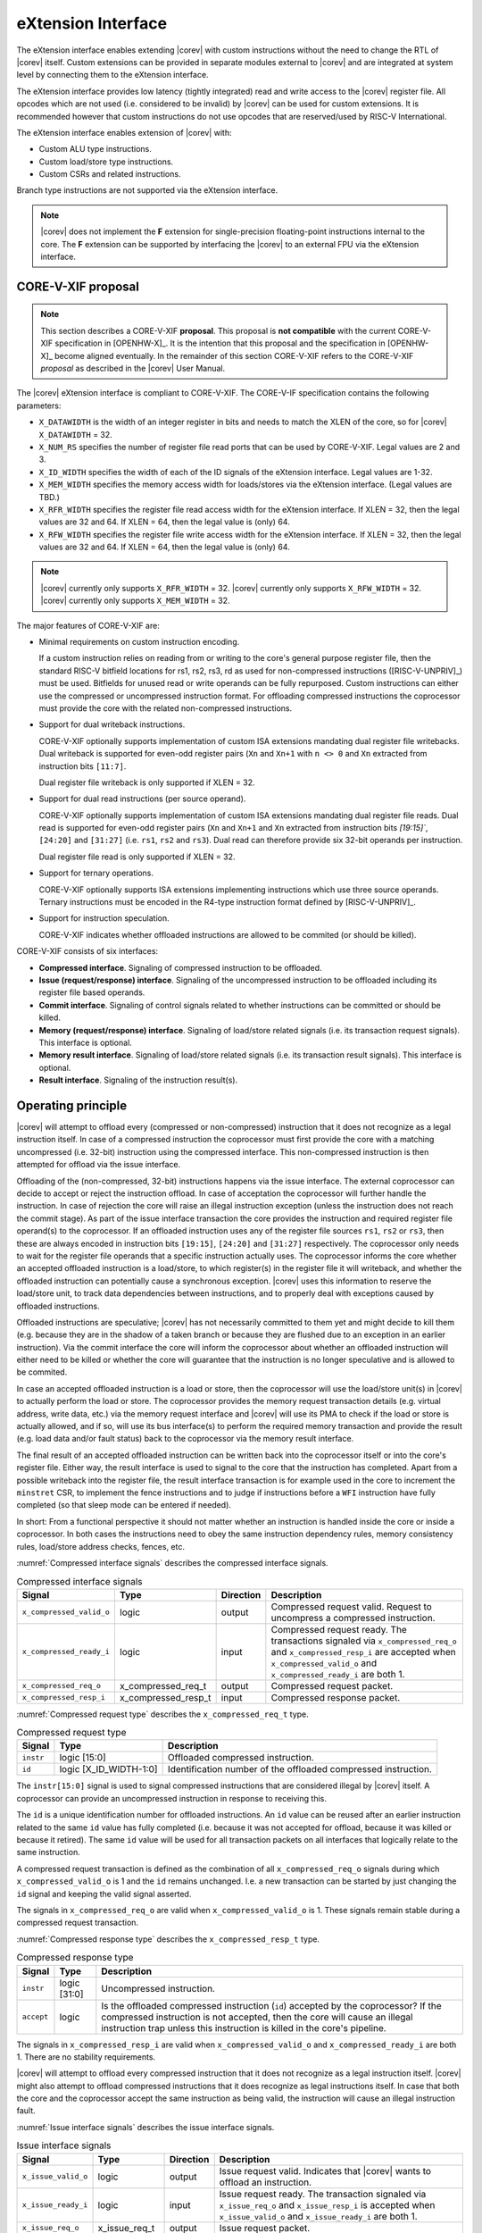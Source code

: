 .. _x_ext:

eXtension Interface
===================

The eXtension interface enables extending |corev| with custom instructions without the need to change the RTL
of |corev| itself. Custom extensions can be provided in separate modules external to |corev| and are integrated
at system level by connecting them to the eXtension interface.

The eXtension interface provides low latency (tightly integrated) read and write access to the |corev| register file.
All opcodes which are not used (i.e. considered to be invalid) by |corev| can be used for custom extensions. It is recommended
however that custom instructions do not use opcodes that are reserved/used by RISC-V International.

The eXtension interface enables extension of |corev| with:

* Custom ALU type instructions.
* Custom load/store type instructions.
* Custom CSRs and related instructions.

Branch type instructions are not supported via the eXtension interface.

.. note::

   |corev| does not implement the **F** extension for single-precision floating-point instructions internal to the core. The **F** extension
   can be supported by interfacing the |corev| to an external FPU via the eXtension interface.


CORE-V-XIF proposal
-------------------

.. note::

   This section describes a CORE-V-XIF **proposal**. This proposal is **not compatible** with the current CORE-V-XIF specification
   in [OPENHW-X]_. It is the intention that this proposal and the specification in [OPENHW-X]_ become aligned eventually.
   In the remainder of this section CORE-V-XIF refers to the CORE-V-XIF *proposal* as described in the |corev| User Manual.

The |corev| eXtension interface is compliant to CORE-V-XIF. The CORE-V-IF specification contains the following parameters:

* ``X_DATAWIDTH`` is the width of an integer register in bits and needs to match the XLEN of the core, so for  |corev| ``X_DATAWIDTH`` = 32.
* ``X_NUM_RS`` specifies the number of register file read ports that can be used by CORE-V-XIF. Legal values are 2 and 3.
* ``X_ID_WIDTH`` specifies the width of each of the ID signals of the eXtension interface. Legal values are 1-32.
* ``X_MEM_WIDTH`` specifies the memory access width for loads/stores via the eXtension interface. (Legal values are TBD.)
* ``X_RFR_WIDTH`` specifies the register file read access width for the eXtension interface. If XLEN = 32, then the legal values are 32 and 64. If XLEN = 64, then the legal value is (only) 64.
* ``X_RFW_WIDTH`` specifies the register file write access width for the eXtension interface. If XLEN = 32, then the legal values are 32 and 64. If XLEN = 64, then the legal value is (only) 64.

.. note::

   |corev| currently only supports ``X_RFR_WIDTH`` = 32. |corev| currently only supports ``X_RFW_WIDTH`` = 32. |corev| currently only supports ``X_MEM_WIDTH`` = 32.

The major features of CORE-V-XIF are:

* Minimal requirements on custom instruction encoding.

  If a custom instruction relies on reading from or writing to the core's general purpose register file, then the standard
  RISC-V bitfield locations for rs1, rs2, rs3, rd as used for non-compressed instructions ([RISC-V-UNPRIV]_) must be used.
  Bitfields for unused read or write operands can be fully repurposed. Custom instructions can either use the compressed
  or uncompressed instruction format. For offloading compressed instructions the coprocessor must provide the core with
  the related non-compressed instructions.

* Support for dual writeback instructions.

  CORE-V-XIF optionally supports implementation of custom ISA extensions mandating dual register file writebacks. Dual writeback
  is supported for even-odd register pairs (``Xn`` and ``Xn+1`` with ``n <> 0`` and ``Xn`` extracted from instruction bits ``[11:7]``.

  Dual register file writeback is only supported if XLEN = 32.

* Support for dual read instructions (per source operand).

  CORE-V-XIF optionally supports implementation of custom ISA extensions mandating dual register file reads. Dual read
  is supported for even-odd register pairs (``Xn`` and ``Xn+1`` and ``Xn`` extracted from instruction bits `[19:15]``,
  ``[24:20]`` and ``[31:27]`` (i.e. ``rs1``, ``rs2`` and ``rs3``). Dual read can therefore provide six 32-bit operands
  per instruction.

  Dual register file read is only supported if XLEN = 32.

* Support for ternary operations.

  CORE-V-XIF optionally supports ISA extensions implementing instructions which use three source operands.
  Ternary instructions must be encoded in the R4-type instruction format defined by [RISC-V-UNPRIV]_.

* Support for instruction speculation.

  CORE-V-XIF indicates whether offloaded instructions are allowed to be commited (or should be killed).

CORE-V-XIF consists of six interfaces:

* **Compressed interface**. Signaling of compressed instruction to be offloaded.
* **Issue (request/response) interface**. Signaling of the uncompressed instruction to be offloaded including its register file based operands.
* **Commit interface**. Signaling of control signals related to whether instructions can be committed or should be killed.
* **Memory (request/response) interface**. Signaling of load/store related signals (i.e. its transaction request signals). This interface is optional.
* **Memory result interface**. Signaling of load/store related signals (i.e. its transaction result signals). This interface is optional.
* **Result interface**. Signaling of the instruction result(s).

Operating principle
-------------------

|corev| will attempt to offload every (compressed or non-compressed) instruction that it does not recognize as a legal instruction itself. In case of a
compressed instruction the coprocessor must first provide the core with a matching uncompressed (i.e. 32-bit) instruction using the compressed interface.
This non-compressed instruction is then attempted for offload via the issue interface.

Offloading of the (non-compressed, 32-bit) instructions happens via the issue interface. 
The external coprocessor can decide to accept or reject the instruction offload. In case of acceptation the coprocessor
will further handle the instruction. In case of rejection the core will raise an illegal instruction exception (unless the instruction does not reach the
commit stage). As part of the issue interface transaction the core provides the instruction and required register file operand(s) to the coprocessor. If
an offloaded instruction uses any of the register file sources ``rs1``, ``rs2`` or ``rs3``, then these are always encoded in instruction bits ``[19:15]``,
``[24:20]`` and ``[31:27]`` respectively. The coprocessor only needs to wait for the register file operands that a specific instruction actually uses.
The coprocessor informs the core whether an accepted offloaded instruction is a load/store, to which register(s) in the register file it will writeback, and
whether the offloaded instruction can potentially cause a synchronous exception. |corev| uses this information to reserve the load/store unit, to track
data dependencies between instructions, and to properly deal with exceptions caused by offloaded instructions.

Offloaded instructions are speculative; |corev| has not necessarily committed to them yet and might decide to kill them (e.g.
because they are in the shadow of a taken branch or because they are flushed due to an exception in an earlier instruction). Via the commit interface the
core will inform the coprocessor about whether an offloaded instruction will either need to be killed or whether the core will guarantee that the instruction
is no longer speculative and is allowed to be commited.

In case an accepted offloaded instruction is a load or store, then the coprocessor will use the load/store unit(s) in |corev| to actually perform the load
or store. The coprocessor provides the memory request transaction details (e.g. virtual address, write data, etc.) via the memory request interface and |corev|
will use its PMA to check if the load or store is actually allowed, and if so, will use its bus interface(s) to perform the required memory transaction and
provide the result (e.g. load data and/or fault status) back to the coprocessor via the memory result interface.

The final result of an accepted offloaded instruction can be written back into the coprocessor itself or into the core's register file. Either way, the
result interface is used to signal to the core that the instruction has completed. Apart from a possible writeback into the register file, the result
interface transaction is for example used in the core to increment the ``minstret`` CSR, to implement the fence instructions and to judge if instructions
before a ``WFI`` instruction have fully completed (so that sleep mode can be entered if needed).

In short: From a functional perspective it should not matter whether an instruction is handled inside the core or inside a coprocessor. In both cases
the instructions need to obey the same instruction dependency rules, memory consistency rules, load/store address checks, fences, etc.

:numref:`Compressed interface signals` describes the compressed interface signals.

.. table:: Compressed interface signals
  :name: Compressed interface signals

  +---------------------------+---------------------+-----------------+------------------------------------------------------------------------------------------------------------------------------+
  | **Signal**                | **Type**            | **Direction**   | **Description**                                                                                                              |
  +---------------------------+---------------------+-----------------+------------------------------------------------------------------------------------------------------------------------------+
  | ``x_compressed_valid_o``  | logic               | output          | Compressed request valid. Request to uncompress a compressed instruction.                                                    |
  +---------------------------+---------------------+-----------------+------------------------------------------------------------------------------------------------------------------------------+
  | ``x_compressed_ready_i``  | logic               | input           | Compressed request ready. The transactions signaled via ``x_compressed_req_o`` and ``x_compressed_resp_i`` are accepted when |
  |                           |                     |                 | ``x_compressed_valid_o`` and  ``x_compressed_ready_i`` are both 1.                                                           |
  +---------------------------+---------------------+-----------------+------------------------------------------------------------------------------------------------------------------------------+
  | ``x_compressed_req_o``    | x_compressed_req_t  | output          | Compressed request packet.                                                                                                   |
  +---------------------------+---------------------+-----------------+------------------------------------------------------------------------------------------------------------------------------+
  | ``x_compressed_resp_i``   | x_compressed_resp_t | input           | Compressed response packet.                                                                                                  |
  +---------------------------+---------------------+-----------------+------------------------------------------------------------------------------------------------------------------------------+

:numref:`Compressed request type` describes the ``x_compressed_req_t`` type.

.. table:: Compressed request type
  :name: Compressed request type

  +------------------------+-------------------------+-----------------------------------------------------------------------------------------------------------------+
  | **Signal**             | **Type**                | **Description**                                                                                                 |
  +------------------------+-------------------------+-----------------------------------------------------------------------------------------------------------------+
  | ``instr``              | logic [15:0]            | Offloaded compressed instruction.                                                                               |
  +------------------------+-------------------------+-----------------------------------------------------------------------------------------------------------------+
  | ``id``                 | logic [X_ID_WIDTH-1:0]  | Identification number of the offloaded compressed instruction.                                                  |
  +------------------------+-------------------------+-----------------------------------------------------------------------------------------------------------------+

The ``instr[15:0]`` signal is used to signal compressed instructions that are considered illegal by |corev| itself. A coprocessor can provide an uncompressed instruction
in response to receiving this.

The ``id`` is a unique identification number for offloaded instructions. An ``id`` value can be reused after an earlier instruction related to the same ``id`` value
has fully completed (i.e. because it was not accepted for offload, because it was killed or because it retired). The same ``id`` value will be used for all transaction
packets on all interfaces that logically relate to the same instruction.

A compressed request transaction is defined as the combination of all ``x_compressed_req_o`` signals during which ``x_compressed_valid_o`` is 1 and the ``id`` remains unchanged. I.e. a new
transaction can be started by just changing the ``id`` signal and keeping the valid signal asserted.

The signals in ``x_compressed_req_o`` are valid when ``x_compressed_valid_o`` is 1. These signals remain stable during a compressed request transaction.

:numref:`Compressed response type` describes the ``x_compressed_resp_t`` type.

.. table:: Compressed response type
  :name: Compressed response type

  +------------------------+----------------------+-----------------------------------------------------------------------------------------------------------------+ 
  | **Signal**             | **Type**             | **Description**                                                                                                 | 
  +------------------------+----------------------+-----------------------------------------------------------------------------------------------------------------+ 
  | ``instr``              | logic [31:0]         | Uncompressed instruction.                                                                                       |
  +------------------------+----------------------+-----------------------------------------------------------------------------------------------------------------+
  | ``accept``             | logic                | Is the offloaded compressed instruction (``id``) accepted by the coprocessor?                                   | 
  |                        |                      | If the compressed instruction is not accepted, then the core will cause an illegal instruction trap unless this | 
  |                        |                      | instruction is killed in the core's pipeline.                                                                   | 
  +------------------------+----------------------+-----------------------------------------------------------------------------------------------------------------+ 

The signals in ``x_compressed_resp_i`` are valid when ``x_compressed_valid_o`` and ``x_compressed_ready_i`` are both 1. There are no stability requirements.

|corev| will attempt to offload every compressed instruction that it does not recognize as a legal instruction itself. |corev| might also attempt to offload
compressed instructions that it does recognize as legal instructions itself. In case that both the core and the coprocessor accept the same instruction as being valid,
the instruction will cause an illegal instruction fault.

:numref:`Issue interface signals` describes the issue interface signals.

.. table:: Issue interface signals
  :name: Issue interface signals

  +---------------------------+-----------------+-----------------+------------------------------------------------------------------------------------------------------------------------------+
  | **Signal**                | **Type**        | **Direction**   | **Description**                                                                                                              |
  +---------------------------+-----------------+-----------------+------------------------------------------------------------------------------------------------------------------------------+
  | ``x_issue_valid_o``       | logic           | output          | Issue request valid. Indicates that |corev| wants to offload an instruction.                                                 |
  +---------------------------+-----------------+-----------------+------------------------------------------------------------------------------------------------------------------------------+
  | ``x_issue_ready_i``       | logic           | input           | Issue request ready. The transaction signaled via ``x_issue_req_o`` and ``x_issue_resp_i`` is accepted when                  |
  |                           |                 |                 | ``x_issue_valid_o`` and  ``x_issue_ready_i`` are both 1.                                                                     |
  +---------------------------+-----------------+-----------------+------------------------------------------------------------------------------------------------------------------------------+
  | ``x_issue_req_o``         | x_issue_req_t   | output          | Issue request packet.                                                                                                        |
  +---------------------------+-----------------+-----------------+------------------------------------------------------------------------------------------------------------------------------+
  | ``x_issue_resp_i``        | x_issue_resp_t  | input           | Issue response packet.                                                                                                       |
  +---------------------------+-----------------+-----------------+------------------------------------------------------------------------------------------------------------------------------+

:numref:`Issue request type` describes the ``x_issue_req_t`` type.

.. table:: Issue request type
  :name: Issue request type

  +------------------------+-------------------------+-----------------------------------------------------------------------------------------------------------------+
  | **Signal**             | **Type**                | **Description**                                                                                                 |
  +------------------------+-------------------------+-----------------------------------------------------------------------------------------------------------------+
  | ``instr``              | logic [31:0]            | Offloaded instruction.                                                                                          |
  +------------------------+-------------------------+-----------------------------------------------------------------------------------------------------------------+
  | ``id``                 | logic [X_ID_WIDTH-1:0]  | Identification of the offloaded instruction.                                                                    |
  |                        |                         |                                                                                                                 |
  |                        |                         |                                                                                                                 |
  +------------------------+-------------------------+-----------------------------------------------------------------------------------------------------------------+
  | ``rs[X_NUM_RS-1:0]``   | logic [X_RFR_WIDTH-1:0] | Register file source operands for the offloaded instruction.                                                    |
  +------------------------+-------------------------+-----------------------------------------------------------------------------------------------------------------+
  | ``rs_valid``           | logic [X_NUM_RS-1:0]    | Validity of the register file source operand(s).                                                                |
  +------------------------+-------------------------+-----------------------------------------------------------------------------------------------------------------+

A issue request transaction is defined as the combination of all ``x_issue_req_o`` signals during which ``x_issue_valid_o`` is 1 and the ``id`` remains unchanged. I.e. a new
transaction can be started by just changing the ``id`` signal and keeping the valid signal asserted.

The ``instr``, ``id`` and ``rs_valid`` signals are valid when ``x_issue_valid_o`` is 1. The ``rs`` is only considered valid when ``x_issue_valid_o`` is 1 and the corresponding
bit in ``rs_valid`` is 1 as well.

The ``instr`` signal remain stable during an issue request transaction. The ``rs_valid`` bits are not required to be stable during the transaction. Each bit
can transition from 0 to 1, but is not allowed to transition back to 0 during a transaction. The ``rs`` signals are only required to be stable during the part
of a transaction in which these signals are considered to be valid.

The ``rs[X_NUM_RS-1:0]`` signals provide the register file operand(s) to the coprocessor. In case that ``XLEN`` = ``X_RFR_WIDTH``, then the regular register file
operands corresponding to ``rs1``, ``rs2`` or ``rs3`` are provided. In case ``XLEN`` != ``X_RFR_WIDTH`` (i.e. ``XLEN`` = 32 and ``X_RFR_WIDTH`` = 64), then the
``rs[X_NUM_RS-1:0]`` signals provide two 32-bit register file operands per index (corresponding to even/odd register pairs) with the even register specified
in ``rs1``, ``rs2`` or ``rs3``. The register file operand for the even register file index is provided in the lower 32 bits; the register file operand for the
odd register file index is provided in the upper 32 bits.

.. note::

   |corev| currently only supports ``X_RFR_WIDTH`` = 32.

:numref:`Issue response type` describes the ``x_issue_resp_t`` type.

.. table:: Issue response type
  :name: Issue response type

  +------------------------+----------------------+------------------------------------------------------------------------------------------------------------------+ 
  | **Signal**             | **Type**             | **Description**                                                                                                  | 
  +------------------------+----------------------+------------------------------------------------------------------------------------------------------------------+ 
  | ``accept``             | logic                | Is the offloaded instruction (``id``) accepted by the coprocessor? If                                            | 
  |                        |                      | the instruction is not accepted, then the core will cause an illegal instruction trap unless this offloaded      | 
  |                        |                      | instruction is killed.                                                                                           | 
  +------------------------+----------------------+------------------------------------------------------------------------------------------------------------------+ 
  | ``writeback``          | logic                | Will the coprocessor perform a writeback in the core to ``rd``?                                                  | 
  |                        |                      | A coprocessor must signal ``writeback`` as 0 for non-accepted instructions.                                      | 
  +------------------------+----------------------+------------------------------------------------------------------------------------------------------------------+ 
  | ``dualwrite``          | logic                | Will the coprocessor perform a dual writeback in the core to ``rd`` and ``rd+1``?                                | 
  |                        |                      | A coprocessor must signal ``dualwrite`` as 0 for non-accepted instructions.                                      | 
  +------------------------+----------------------+------------------------------------------------------------------------------------------------------------------+ 
  | ``dualread``           | logic                | Will the coprocessor require dual reads from ``rs1\rs2\rs3`` and ``rs1+1\rs2+1\rs3+1``?                          | 
  |                        |                      | A coprocessor must signal ``dualread`` as 0 for non-accepted instructions.                                       | 
  +------------------------+----------------------+------------------------------------------------------------------------------------------------------------------+ 
  | ``loadstore``          | logic                | Is the offloaded instruction a load/store instruction?                                                           | 
  |                        |                      | A coprocessor must signal ``loadstore`` as 0 for non-accepted instructions. (Only) if an instruction is          | 
  |                        |                      | accepted with ``loadstore`` is 1 and the instruction is not killed, then the coprocessor must perform one or     | 
  |                        |                      | more transactions via the memory group interface.                                                                | 
  +------------------------+----------------------+------------------------------------------------------------------------------------------------------------------+ 
  | ``exc``                | logic                | Can the offloaded instruction possibly cause a synchronous exception?                                            | 
  |                        |                      | A coprocessor must signal ``exc`` as 0 for non-accepted instructions.                                            | 
  +------------------------+----------------------+------------------------------------------------------------------------------------------------------------------+ 

The core will attempt to offload instructions via the issue interface for the following two main scenarios:

* The instruction is originally non-compressed and it is not recognized as a valid instruction by the core's non-compressed instruction decoder.
* The instruction is originally compressed and the coprocessor accepted the compressed instruction and provided a 32-bit uncompressed instruction.
  In this case the 32-bit uncompressed instruction will be attempted for offload even if it matches in the core's non-compressed instruction decoder.

Apart from the above two main scenarios |corev| might also attempt to offload
(compressed/uncompressed) instructions that it does recognize as legal instructions itself. In case that both the core and the coprocessor accept the same instruction as being valid,
the instruction will cause an illegal instruction fault.


A coprocessor can (only) accept an offloaded instruction when:

* It can handle the instruction (based on decoding ``instr``).
* The required source registers are marked valid by the offloading core  (``x_issue_valid_o`` is 1 and required bit(s) ``rs_valid`` are 1).

A transaction is considered offloaded/accepted on the positive edge of ``clk_i`` when ``x_issue_valid_o``, ``x_issue_ready_i`` and ``accept`` are aserted.
A transaction is considered rejected on the positive edge of ``clk_i`` when ``x_issue_valid_o`` and ``x_issue_ready_i`` are asserted while ``accept`` is deaserted.

The signals in ``x_issue_resp_i`` are valid when ``x_issue_req_o`` and ``x_issue_ready_i`` are both 1. There are no stability requirements.

:numref:`Commit interface signals` describes the commit interface signals.

.. table:: Commit interface signals
  :name: Commit interface signals

  +---------------------------+-----------------+-----------------+------------------------------------------------------------------------------------------------------------------------------+
  | **Signal**                | **Type**        | **Direction**   | **Description**                                                                                                              |
  +---------------------------+-----------------+-----------------+------------------------------------------------------------------------------------------------------------------------------+
  | ``x_commit_valid_o``      | logic           | output          | Commit request valid. Indicates that |corev| has valid commit or kill information for an offloaded instruction.              |
  |                           |                 |                 | There is no corresponding ready signal (it is implicit and assumed 1). The coprocessor must be ready                         |
  |                           |                 |                 | to observe the ``x_commit_valid_o`` and ``x_commit_kill`` signals at any time coincident or after an issue transaction       |
  |                           |                 |                 | initiation.                                                                                                                  |
  +---------------------------+-----------------+-----------------+------------------------------------------------------------------------------------------------------------------------------+
  | ``x_commit_o``            | x_commit_t      | output          | Commit packet.                                                                                                               |
  +---------------------------+-----------------+-----------------+------------------------------------------------------------------------------------------------------------------------------+

:numref:`Commit packet type` describes the ``x_commit_t`` type.

.. table:: Commit packet type
  :name: Commit packet type

  +--------------------+------------------------+------------------------------------------------------------------------------------------------------------------------------+
  | ``id``             | logic [X_ID_WIDTH-1:0] | Identification of the offloaded instruction. Valid when ``x_commit_valid_o`` is 1.                                           |
  +--------------------+------------------------+------------------------------------------------------------------------------------------------------------------------------+
  | ``x_commit_kill``  | logic                  | Shall an offloaded instruction be killed? If ``x_commit_valid_o`` is 1 and ``x_commit_kill`` is 0, then the core guarantees  |
  |                    |                        | that the offloaded instruction (``id``) is no longer speculative, will not get killed (e.g. due to misspeculation or an      |
  |                    |                        | exception in a preceding instruction), and is allowed to be committed. If ``x_commit_valid_o`` is 1 and ``x_commit_kill`` is |
  |                    |                        | 1, then the offloaded instruction (``id``) shall be killed in the coprocessor and the coprocessor must guarantee that the    |
  |                    |                        | related instruction does/did not change architectural state.                                                                 |
  +--------------------+------------------------+------------------------------------------------------------------------------------------------------------------------------+

The ``x_commit_valid_o`` signal will be 1 exactly one ``clk_i`` cycle for every offloaded instruction by the coprocessor (whether accepted or not). The ``id`` value indicates which offloaded
instruction is allowed to be committed or is supposed to be killed. The ``id`` values of subsequent commit transactions will increment (and wrap around)

For each offloaded and accepted instruction the core is guaranteed to (eventually) signal that such an instruction is either no longer speculative and can be committed (``x_commit_valid_o`` is 1
and ``x_commit_kill`` is 0) or that the instruction must be killed (``x_commit_valid_o`` is 1 and ``x_commit_kill`` is 1). 

A coprocessor does not have to wait for ``x_commit_valid_o`` to
become asserted. It can speculate that an offloaded accepted instruction will not get killed, but in case this speculation turns out to be wrong because the instruction actually did get killed,
then the coprocessor must undo any of its internal architectural state changes that are due to the killed instruction. 

A coprocessor is allowed to perform speculative memory request transactions, but then must be aware that |corev| can signal a failure for speculative memory request transactions to
certain memory regions. A coprocessor shall never perform memory request transactions for instructions that have already been killed at least a ``clk_i`` cycle earlier.

A coprocessor is not allowed to perform speculative result transactions. A coprocessor shall never perform result  transactions for instructions that have already been killed at least a ``clk_i`` cycle earlier.

The signals in ``x_commit_o`` are valid when ``x_commit_valid_o`` is 1.

:numref:`Memory (request/response) interface signals` describes the memory (request/response) interface signals.

.. table:: Memory (request/response) interface signals
  :name: Memory (request/response) interface signals

  +---------------------------+-----------------+-----------------+------------------------------------------------------------------------------------------------------------------------------+
  | **Signal**                | **Type**        | **Direction**   | **Description**                                                                                                              |
  +---------------------------+-----------------+-----------------+------------------------------------------------------------------------------------------------------------------------------+
  | ``x_mem_valid_i``         | logic           | input           | Memory (request/response) valid. Indicates that the coprocessor wants to perform a memory transaction for an                 |
  |                           |                 |                 | offloaded instruction.                                                                                                       |
  +---------------------------+-----------------+-----------------+------------------------------------------------------------------------------------------------------------------------------+
  | ``x_mem_ready_o``         | logic           | output          | Memory (request/response) ready. The memory (request/response) signaled via ``x_mem_req_i`` is accepted by |corev| when      |
  |                           |                 |                 | ``x_mem_valid_i`` and  ``x_mem_ready_o`` are both 1.                                                                         |
  +---------------------------+-----------------+-----------------+------------------------------------------------------------------------------------------------------------------------------+
  | ``x_mem_req_i``           | x_mem_req_t     | input           | Memory request packet.                                                                                                       |
  +---------------------------+-----------------+-----------------+------------------------------------------------------------------------------------------------------------------------------+
  | ``x_mem_resp_o``          | x_mem_resp_t    | output          | Memory response packet. Response to memory request (e.g. PMA check response). Note that this is not the memory result.       |
  +---------------------------+-----------------+-----------------+------------------------------------------------------------------------------------------------------------------------------+

:numref:`Memory request type` describes the ``x_mem_req_t`` type.

.. table:: Memory request type
  :name: Memory request type

  +--------------+----------------------------+-----------------------------------------------------------------------------------------------------------------+
  | **Signal**   | **Type**                   | **Description**                                                                                                 |
  +--------------+----------------------------+-----------------------------------------------------------------------------------------------------------------+
  | ``id``       | logic [X_ID_WIDTH-1:0]     | Identification of the offloaded instruction.                                                                    |
  +--------------+----------------------------+-----------------------------------------------------------------------------------------------------------------+
  | ``addr``     | logic [31:0]               | Virtual address of the memory transaction.                                                                      |
  +--------------+----------------------------+-----------------------------------------------------------------------------------------------------------------+
  | ``we``       | logic                      | Write enable of the memory transaction.                                                                         |
  +--------------+----------------------------+-----------------------------------------------------------------------------------------------------------------+
  | ``size``     | logic [1:0]                | Size of the memory transaction. 0: byte, 1: halfword, 2: word.                                                  |
  +--------------+----------------------------+-----------------------------------------------------------------------------------------------------------------+
  | ``wdata``    | logic [X_MEM_WIDTH-1:0]    | Write data of a store memory transaction.                                                                       |
  +--------------+----------------------------+-----------------------------------------------------------------------------------------------------------------+
  | ``last``     | logic                      | Is this the last memory transaction for the offloaded instruction?                                              |
  +--------------+----------------------------+-----------------------------------------------------------------------------------------------------------------+
  | ``spec``     | logic                      | Is the memory transaction speculative?                                                                          |
  +--------------+----------------------------+-----------------------------------------------------------------------------------------------------------------+

The memory request interface can be used by the coprocessor to initiate data side memory read or memory write transactions. All memory transactions, no matter if
they are initiated by |corev| itself or by a coprocessor via the memory request interface, are treated equally. Specifically this equal treatment applies to:

* PMA checks
* PMA attribution
* Misaligned load/store handling (i.e. halfword or word accesses that cross a word boundary are split into two bus transactions)
* Write buffer usage

As for non-offloaded load or store instructions it is assumed that execute permission is never required for offloaded load or store instructions. |corev| itself
never speculates load or store transactions. If desired a coprocessor can avoid performing speculative loads or stores (as indicated by ``spec`` is 1) as well
by waiting for the commit interface to signal that the offloaded instruction is no longer speculative before issuing the memory request.

A memory request transaction is defined as the combination of all ``x_mem_req_i`` signals during which ``x_mem_valid_i`` is 1 and the ``id`` remains unchanged. I.e. a new
transaction can be started by just changing the ``id`` signal and keeping the valid signal asserted.

The signals in ``x_mem_req_i`` are valid when ``x_mem_valid_i`` is 1. These signals remain stable during a memory request transaction. ``wdata`` is only required to remain
stable during memory request transactions in which ``we`` is 1.

:numref:`Memory request type` describes the ``x_mem_resp_t`` type.

.. table:: Memory response type
  :name: Memory response type

  +------------------------+------------------+-----------------------------------------------------------------------------------------------------------------+
  | **Signal**             | **Type**         | **Description**                                                                                                 |
  +------------------------+------------------+-----------------------------------------------------------------------------------------------------------------+
  | ``exc``                | logic            | Did the memory request cause a synchronous exception?                                                           |
  +------------------------+------------------+-----------------------------------------------------------------------------------------------------------------+
  | ``exccode``            | logic [5:0]      | Excecption code.                                                                                                |
  +------------------------+------------------+-----------------------------------------------------------------------------------------------------------------+

The ``exc`` is used to signal synchronous exceptions resulting from the memory request transaction defined in ``x_mem_req_i``. In case of a synchronous exception
no corresponding transaction will be performed over the memory result (``x_mem_result_valid_o``) interface. |corev| can for example signal a synchronous exception
in case of a PMP fault. A synchronous exception will lead to a trap in |corev| unless the corresponding instruction is killed.

The signals in ``x_mem_resp_o`` are valid when ``x_mem_valid_i`` and  ``x_mem_ready_o`` are both 1. There are no stability requirements.

The memory (request/response) interface is optional. If it is included, then the memory result interface shall also be included.

:numref:`Memory result interface signals` describes the memory result interface signals.

.. table:: Memory result interface signals
  :name: Memory result interface signals

  +---------------------------+-----------------+-----------------+------------------------------------------------------------------------------------------------------------------------------+
  | **Signal**                | **Type**        | **Direction**   | **Description**                                                                                                              |
  +---------------------------+-----------------+-----------------+------------------------------------------------------------------------------------------------------------------------------+
  | ``x_mem_result_valid_o``  | logic           | output          | Memory result valid. Indicates that |corev| has a valid memory result for the corresponding memory request.                  |
  |                           |                 |                 | There is no corresponding ready signal (it is implicit and assumed 1). The coprocessor must be ready to accept               |
  |                           |                 |                 | ``x_mem_result_o`` whenever ``x_mem_result_valid_o`` is 1.                                                                   |
  +---------------------------+-----------------+-----------------+------------------------------------------------------------------------------------------------------------------------------+
  | ``x_mem_result_o``        | x_mem_result_t  | output          | Memory result packet.                                                                                                        |
  +---------------------------+-----------------+-----------------+------------------------------------------------------------------------------------------------------------------------------+

:numref:`Memory result type` describes the ``x_mem_result_t`` type.

.. table:: Memory result type
  :name: Memory result type

  +---------------+---------------------------+-----------------------------------------------------------------------------------------------------------------+
  | **Signal**    |          **Type**         | **Description**                                                                                                 |
  +---------------+---------------------------+-----------------------------------------------------------------------------------------------------------------+
  | ``id``        | logic [X_ID_WIDTH-1:0]    | Identification of the offloaded instruction.                                                                    |
  +---------------+---------------------------+-----------------------------------------------------------------------------------------------------------------+
  | ``rdata``     | logic [X_MEM_WIDTH-1:0]   | Read data of a read memory transaction. Only used for reads.                                                    |
  +---------------+---------------------------+-----------------------------------------------------------------------------------------------------------------+
  | ``err``       | logic                     | Did the instruction cause a bus error?                                                                          |
  +---------------+---------------------------+-----------------------------------------------------------------------------------------------------------------+

The memory result interface is used to provide a result from |corev| to the coprocessor for every memory transaction (i.e. for both read and write transactions).
No memory result transaction is performed for instructions that led to a synchronous exception as signaled via the memory (request/response) interface. If a
memory (request/response) transaction was not killed, then the corresponding memory result transaction will not be killed either.
Memory result transactions are provided by the core in the same order (with matching ``id``) as the memory (request/response) transactions are received. The ``err`` signal
signals whether a bus error occurred. If so, then an NMI is signaled, just like for bus errors caused by non-offloaded loads and stores. 

The signals in ``x_mem_result_o`` are valid when ``x_mem_result_valid_o`` is 1.

The memory result interface is optional. If it is included, then the memory (request/response) interface shall also be included.

:numref:`Result interface signals` describes the result interface signals.

.. table:: Result interface signals
  :name: Result interface signals

  +---------------------------+-----------------+-----------------+------------------------------------------------------------------------------------------------------------------------------+
  | **Signal**                | **Type**        | **Direction**   | **Description**                                                                                                              |
  +---------------------------+-----------------+-----------------+------------------------------------------------------------------------------------------------------------------------------+
  | ``x_result_valid_i``      | logic           | input           | Result request valid. Indicates that the coprocessor has a valid result (write data or exception) for an offloaded           |
  |                           |                 |                 | instruction.                                                                                                                 |
  +---------------------------+-----------------+-----------------+------------------------------------------------------------------------------------------------------------------------------+
  | ``x_result_ready_o``      | logic           | output          | Result request ready. The result signaled via ``x_result_i`` is accepted by the core when                                    |
  |                           |                 |                 | ``x_result_valid_i`` and  ``x_result_ready_o`` are both 1.                                                                   |
  +---------------------------+-----------------+-----------------+------------------------------------------------------------------------------------------------------------------------------+
  | ``x_result_i``            | x_result_t      | input           | Result packet.                                                                                                               |
  +---------------------------+-----------------+-----------------+------------------------------------------------------------------------------------------------------------------------------+

The coprocessor shall provide results to the core via the result interface. A coprocessor is allowed to provide results to the core in an out of order fashion. A coprocessor is only
allowed to provide a result for an instruction once the core has indicated (via the commit interface) that this instruction is allowed to be committed. Each accepted offloaded (committed and not killed) instruction shall
have exactly one result group transaction (even if no data needs to be written back to the core's register file).

:numref:`Result packet type` describes the ``x_result_t`` type.

.. table:: Result packet type
  :name: Result packet type

  +---------------+---------------------------+-----------------------------------------------------------------------------------------------------------------+
  | **Signal**    | **Type**                  | **Description**                                                                                                 |
  +---------------+---------------------------+-----------------------------------------------------------------------------------------------------------------+
  | ``id``        | logic [X_ID_WIDTH-1:0]    | Identification of the offloaded instruction.                                                                    |
  +---------------+---------------------------+-----------------------------------------------------------------------------------------------------------------+
  | ``data``      | logic [X_RFW_WIDTH-1:0]   | Register file write data value(s).                                                                              |
  +---------------+---------------------------+-----------------------------------------------------------------------------------------------------------------+
  | ``rd ``       | logic [4:0]               | Register file destination address(es).                                                                          |
  +---------------+---------------------------+-----------------------------------------------------------------------------------------------------------------+
  | ``we``        | logic                     | Register file write enable(s).                                                                                  |
  +---------------+---------------------------+-----------------------------------------------------------------------------------------------------------------+
  | ``exc``       | logic                     | Did the instruction cause a synchronous exception?                                                              |
  +---------------+---------------------------+-----------------------------------------------------------------------------------------------------------------+
  | ``exccode``   | logic [5:0]               | Excecption code.                                                                                                |
  +---------------+---------------------------+-----------------------------------------------------------------------------------------------------------------+

A result transaction is defined as the combination of all ``x_result_i`` signals during which ``x_result_valid_i`` is 1 and the ``id`` remains unchanged. I.e. a new
transaction can be started by just changing the ``id`` signal and keeping the valid signal asserted.

The signals in ``x_result_i`` are valid when ``x_result_valid_i`` is 1. These signals remain stable during a result transaction.

Interface dependencies
----------------------

The following rules apply to the relative ordering of the interface handshakes:

* The compressed interface transactions are in program order (but instructions that are considered valid in the core itself are not attempted for offload).
* Every accepted compressed interface transaction has an associated issue interface transaction (but not the other way around) and both interfaces use a matching transaction ordering.
* The issue interface transactions are in program order (but instructions that are considered valid in the core itself are not attempted for offload).
* Every issue interface transaction has an associated commit interface transaction and both interfaces use a matching transaction ordering.
* If an offloaded instruction is accepted as a ``loadstore`` instruction and not killed, then for each such instruction one or more memory transaction must occur
  via the memory interface. The transaction ordering on the memory interface interface must correspond to the transaction ordering on the issue interface.
* If an offloaded instruction is accepted and allowed to commit, then for each such instruction one result transaction must occur via the result interface (even
  if no writeback needs to happen to the core's register file). The transaction ordering on the result interface does not have to correspond to the transaction ordering
  on the issue interface.
* A commit interface handshake cannot be initiated before the corresponding issue interface handshake is initiated.
* A memory (request/response) interface handshake cannot be initiated before the corresponding issue interface handshake is initiated.
* A memory result interface handshake cannot be initiated before the corresponding memory request interface handshake is completed.
* A result interface handshake cannot be initiated before the corresponding issue interface handshake is initiated.
* A result interface handshake cannot be initiated before the corresponding commit interface handshake is initiated (and the instruction is allowed to commit).
* A memory (request/response) interface handshake cannot be initiated for instructions that were killed in an earlier cycle.
* A memory result interface handshake cannot be initiated for instructions that were killed in an earlier cycle.
* A result interface handshake cannot be (or have been) initiated for killed instructions.

Handshake rules
---------------

The following handshake pairs exist on the eXtension interface:

* ``x_compressed_valid_o`` with ``x_compressed_ready_i``.
* ``x_issue_valid_o`` with ``x_issue_ready_i``.
* ``x_commit_valid_o`` with implicit always ready signal.
* ``x_mem_valid_i`` with ``x_mem_ready_o``.
* ``x_mem_result_valid_o`` with implicit always ready signal.
* ``x_result_valid_i`` with ``x_result_ready_o``.

The only rule related to valid and ready signals is that:

* A transaction is considered accepted on the positive ``clk_i`` edge when both valid and (implicit or explicit) ready are 1.

Specifically note the following:

* The valid signal is allowed to be retracted (e.g. in case that the related instruction is killed in the core's pipeline before the corresponding ready is signaled).
* A new transaction can be started by changing the ``id`` signal and keeping the valid signal asserted (thereby possibly terminating a previous transaction before it completed).
* The ready signal is allowed to be 1 when the corresponding valid signal is not asserted.

Signal dependencies
-------------------

|corev| does not have combinatorial paths from its eXtension interface input signals to its eXtension interface output signals. A coprocessor is allowed (and expected) to
have combinatorial paths from its eXtension interface input signals to its eXtension interface output signals.

.. note::

   The above implies that the non-compressed instruction ``instr[31:0]`` received via the compressed interface is not allowed
   to combinatorially feed into the issue interface's ``instr[31:0]`` instruction. In |corev| this is achieved by implementing
   the compressed decoder (including the uncompressed interface) in the fetch stage and by implementing the uncompressed
   decoder (including the issue interface) in the decode stage.

Major differences with respect to CV-X-IF v0.1 specification
------------------------------------------------------------

* Renamed accelerator to coprocessor
* Renamed parameters
* Replaced p_*, q_*, etc. with more logical names
* Limited scope to point-to-point core-coprocessor interface only (but added ``id`` so that interconnect can be build)
* Replaced TernaryOps by X_NUM_RS parameters respectively and made result interface match register file interface more closely (data/rd/we).
* Removed concept of *asynchronous external* memory mode
* Removed concept of *probe* memory access mode
* Generalized *error* to *exc* and *exccode* (exceptions are no longer restricted to load/store instructions)
* Generalized *core_mem_pending* / *adapter_mem_pending*  into commit interface (kill/commit)
* Changed *fire-and-forget* option into mandatory result transaction (even if no writeback is performed)
* Made memory interface look more like OBI
* Removed *p_range*
* Removed *rd_clean* (WAW hazards are addressed by not allowing any out of order transactions on any interface)
* Required that all interfaces (also the result interface) perform transactions according to program order




